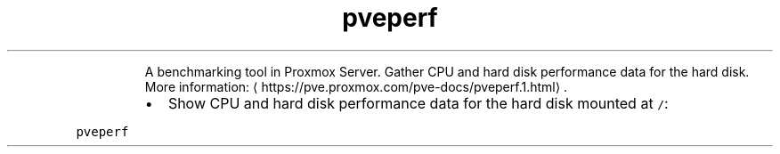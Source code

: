 .TH pveperf
.PP
.RS
A benchmarking tool in Proxmox Server. Gather CPU and hard disk performance data for the hard disk.
More information: \[la]https://pve.proxmox.com/pve-docs/pveperf.1.html\[ra]\&.
.RE
.RS
.IP \(bu 2
Show CPU and hard disk performance data for the hard disk mounted at \fB\fC/\fR:
.RE
.PP
\fB\fCpveperf\fR
